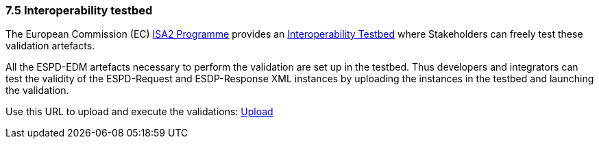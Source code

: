 === 7.5 Interoperability testbed

The European Commission (EC) link:https://ec.europa.eu/isa2/awards_en[ISA2 Programme] provides an link:https://joinup.ec.europa.eu/asset/itb/description[Interoperability Testbed] where Stakeholders can freely test these validation artefacts.

All the ESPD-EDM artefacts necessary to perform the validation are set up in the testbed. Thus developers and integrators can test the validity of the ESPD-Request and ESDP-Response XML instances by uploading the instances in the testbed and launching the validation.

Use this URL to upload and execute the validations: link:https://www.itb.ec.europa.eu/espd/upload[Upload]